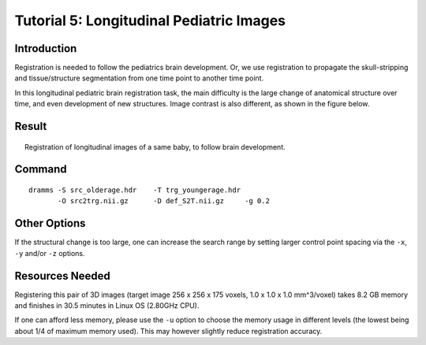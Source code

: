 .. raw:: html

   <!--

   ============================================================================

      DO NOT EDIT THIS FILE! It was generated using Sphinx from:

      Origin:   $URL: https://sbia-svn.uphs.upenn.edu/projects/DRAMMS/branches/dramms-1.4/doc/tutorials/PediatricBrainLongitudinal.rst $
      Revision: $Rev: 1900 $

   ============================================================================

   -->

.. title:: Pediatric Brain Image Registration by DRAMMS


Tutorial 5: Longitudinal Pediatric Images
=========================================


Introduction
-------------

Registration is needed to follow the pediatrics brain development. Or, we use registration to propagate the skull-stripping and tissue/structure segmentation from one time point to another time point.

In this longitudinal pediatric brain registration task, the main difficulty is the large change of anatomical structure over time, and even development of new structures. Image contrast is also different, as shown in the figure below.



Result
------

.. _fig3l_3DPediatricBrain_BabyGrowth:

.. figure::   3l_3DPediatricBrain_BabyGrowth.png
   :alt:      Registration of longitudinal pediatric brain images.
   :align:    center
   :width:    95%
   :figwidth: 95%
   
   Registration of longitudinal images of a same baby, to follow brain development.
   
   
   
   
Command
-------

::

    dramms -S src_olderage.hdr    -T trg_youngerage.hdr 
           -O src2trg.nii.gz      -D def_S2T.nii.gz     -g 0.2
		   

		   
Other Options
-------------

If the structural change is too large, one can increase the search range by setting larger control point spacing via the ``-x``, ``-y`` and/or ``-z`` options. 


Resources Needed
----------------

Registering this pair of 3D images (target image 256 x 256 x 175 voxels, 1.0 x 1.0 x 1.0 mm^3/voxel) takes 8.2 GB memory and finishes in 30.5 minutes in Linux OS (2.80GHz CPU).

If one can afford less memory, please use the ``-u`` option to choose the memory usage in different levels (the lowest being about 1/4 of maximum memory used). This may however slightly reduce registration accuracy.



.. Start a new page in LaTeX/PDF output after the changes.
.. raw:: latex

    \clearpage